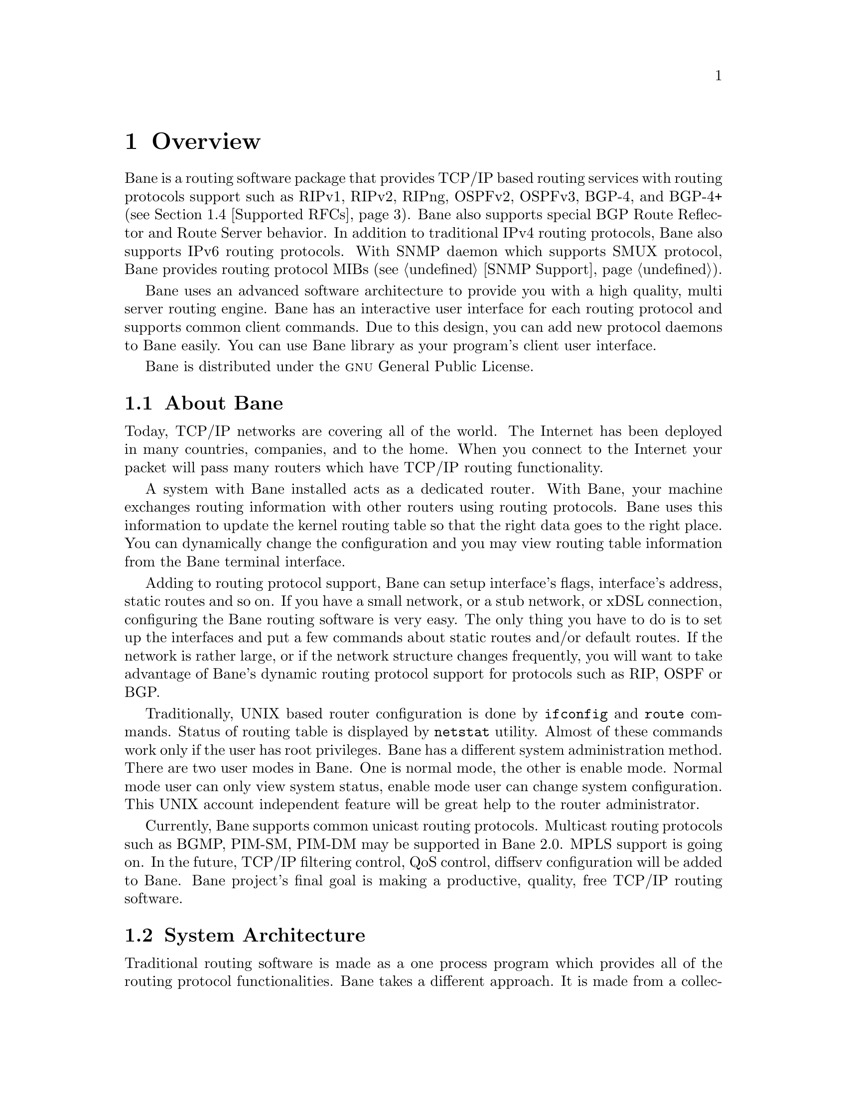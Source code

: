 @node Overview
@chapter Overview
@cindex Overview

  @uref{http://www.bane.net,,Bane} is a routing software package that
provides TCP/IP based routing services with routing protocols support such
as RIPv1, RIPv2, RIPng, OSPFv2, OSPFv3, BGP-4, and BGP-4+ (@pxref{Supported
RFCs}). Bane also supports special BGP Route Reflector and Route Server
behavior.  In addition to traditional IPv4 routing protocols, Bane also
supports IPv6 routing protocols.  With SNMP daemon which supports SMUX
protocol, Bane provides routing protocol MIBs (@pxref{SNMP Support}).

  Bane uses an advanced software architecture to provide you with a high
quality, multi server routing engine. Bane has an interactive user
interface for each routing protocol and supports common client commands. 
Due to this design, you can add new protocol daemons to Bane easily.  You
can use Bane library as your program's client user interface.

  Bane is distributed under the @sc{gnu} General Public License.

@menu
* About Bane::                Basic information about Bane
* System Architecture::         The Bane system architecture
* Supported Platforms::         Supported platforms and future plans
* Supported RFCs::               Supported RFCs
* How to get Bane::            
* Mailing List::                Mailing list information
* Bug Reports::                 Mail address for bug data
@end menu

@node About Bane
@comment  node-name,  next,  previous,  up
@section About Bane
@cindex About Bane

  Today, TCP/IP networks are covering all of the world.  The Internet has
been deployed in many countries, companies, and to the home.  When you
connect to the Internet your packet will pass many routers which have TCP/IP
routing functionality.

  A system with Bane installed acts as a dedicated router.  With Bane,
your machine exchanges routing information with other routers using routing
protocols.  Bane uses this information to update the kernel routing table
so that the right data goes to the right place.  You can dynamically change
the configuration and you may view routing table information from the Bane
terminal interface.

  Adding to routing protocol support, Bane can setup interface's flags,
interface's address, static routes and so on.  If you have a small network,
or a stub network, or xDSL connection, configuring the Bane routing
software is very easy.  The only thing you have to do is to set up the
interfaces and put a few commands about static routes and/or default routes. 
If the network is rather large, or if the network structure changes
frequently, you will want to take advantage of Bane's dynamic routing
protocol support for protocols such as RIP, OSPF or BGP.

  Traditionally, UNIX based router configuration is done by
@command{ifconfig} and @command{route} commands.  Status of routing
table is displayed by @command{netstat} utility.  Almost of these commands
work only if the user has root privileges.  Bane has a different system
administration method.  There are two user modes in Bane.  One is normal
mode, the other is enable mode.  Normal mode user can only view system
status, enable mode user can change system configuration.  This UNIX account
independent feature will be great help to the router administrator.

  Currently, Bane supports common unicast routing protocols.  Multicast
routing protocols such as BGMP, PIM-SM, PIM-DM may be supported in Bane
2.0.  MPLS support is going on.  In the future, TCP/IP filtering control,
QoS control, diffserv configuration will be added to Bane. Bane
project's final goal is making a productive, quality, free TCP/IP routing
software.

@node System Architecture
@comment  node-name,  next,  previous,  up
@section System Architecture
@cindex System architecture
@cindex Software architecture
@cindex Software internals

  Traditional routing software is made as a one process program which
provides all of the routing protocol functionalities.  Bane takes a
different approach.  It is made from a collection of several daemons that
work together to build the routing table.  There may be several
protocol-specific routing daemons and kroute the kernel routing manager.

  The @command{ripd} daemon handles the RIP protocol, while
@command{ospfd} is a daemon which supports OSPF version 2.
@command{bgpd} supports the BGP-4 protocol.  For changing the kernel
routing table and for redistribution of routes between different routing
protocols, there is a kernel routing table manager @command{kroute} daemon. 
It is easy to add a new routing protocol daemons to the entire routing
system without affecting any other software.  You need to run only the
protocol daemon associated with routing protocols in use.  Thus, user may
run a specific daemon and send routing reports to a central routing console.

  There is no need for these daemons to be running on the same machine. You
can even run several same protocol daemons on the same machine.  This
architecture creates new possibilities for the routing system.

@example
@group
+----+  +----+  +-----+  +-----+
|bgpd|  |ripd|  |ospfd|  |kroute|
+----+  +----+  +-----+  +-----+
                            |
+---------------------------|--+
|                           v  |
|  UNIX Kernel  routing table  |
|                              |
+------------------------------+

    Bane System Architecture
@end group
@end example

Multi-process architecture brings extensibility, modularity and
maintainability.  At the same time it also brings many configuration files
and terminal interfaces.  Each daemon has it's own configuration file and
terminal interface.  When you configure a static route, it must be done in
@command{kroute} configuration file.  When you configure BGP network it must
be done in @command{bgpd} configuration file.  This can be a very annoying
thing.  To resolve the problem, Bane provides integrated user interface
shell called @command{vtysh}.  @command{vtysh} connects to each daemon with
UNIX domain socket and then works as a proxy for user input.

Bane was planned to use multi-threaded mechanism when it runs with a
kernel that supports multi-threads.  But at the moment, the thread library
which comes with @sc{gnu}/Linux or FreeBSD has some problems with running
reliable services such as routing software, so we don't use threads at all. 
Instead we use the @command{select(2)} system call for multiplexing the
events.

@node Supported Platforms
@comment  node-name,  next,  previous,  up
@section Supported Platforms

@cindex Supported platforms
@cindex Bane on other systems
@cindex Compatibility with other systems
@cindex Operating systems that support Bane

Currently Bane supports @sc{gnu}/Linux, BSD and Solaris. Porting Bane
to other platforms is not too difficult as platform dependent code should
most be limited to the @command{kroute} daemon.  Protocol daemons are mostly
platform independent. Please let us know when you find out Bane runs on a
platform which is not listed below.

The list of officially supported platforms are listed below. Note that
Bane may run correctly on other platforms, and may run with partial
functionality on further platforms.

@sp 1
@itemize @bullet
@item
@sc{gnu}/Linux 2.4.x and higher
@item
FreeBSD 4.x and higher
@item
NetBSD 1.6 and higher
@item
OpenBSD 2.5 and higher
@item
Solaris 8 and higher
@end itemize

@node Supported RFCs
@comment  node-name,  next,  previous,  up
@section Supported RFCs

  Below is the list of currently supported RFC's.

@table @asis
@item @asis{RFC1058}
@cite{Routing Information Protocol. C.L. Hedrick. Jun-01-1988.}

@item @asis{RF2082}
@cite{RIP-2 MD5 Authentication. F. Baker, R. Atkinson. January 1997.}

@item @asis{RFC2453}
@cite{RIP Version 2. G. Malkin. November 1998.}

@item @asis{RFC2080}
@cite{RIPng for IPv6. G. Malkin, R. Minnear. January 1997.}

@item @asis{RFC2328}
@cite{OSPF Version 2. J. Moy. April 1998.}

@item @asis{RFC2370}
@cite{The OSPF Opaque LSA Option R. Coltun. July 1998.}

@item @asis{RFC3101}
@cite{The OSPF Not-So-Stubby Area (NSSA) Option P. Murphy. January 2003.}

@item @asis{RFC2740}
@cite{OSPF for IPv6. R. Coltun, D. Ferguson, J. Moy. December 1999.}

@item @asis{RFC1771} 
@cite{A Border Gateway Protocol 4 (BGP-4). Y. Rekhter & T. Li. March 1995.}

@item @asis{RFC1965}
@cite{Autonomous System Confederations for BGP. P. Traina. June 1996.}

@item @asis{RFC1997}
@cite{BGP Communities Attribute. R. Chandra, P. Traina & T. Li. August 1996.}

@item @asis{RFC2545}
@cite{Use of BGP-4 Multiprotocol Extensions for IPv6 Inter-Domain Routing. P. Marques, F. Dupont. March 1999.}

@item @asis{RFC2796}
@cite{BGP Route Reflection An alternative to full mesh IBGP. T. Bates & R. Chandrasekeran. June 1996.}

@item @asis{RFC2858}
@cite{Multiprotocol Extensions for BGP-4. T. Bates, Y. Rekhter, R. Chandra, D. Katz. June 2000.}

@item @asis{RFC2842}
@cite{Capabilities Advertisement with BGP-4. R. Chandra, J. Scudder. May 2000.}

@item @asis{RFC3137}
@cite{OSPF Stub Router Advertisement, A. Retana, L. Nguyen, R. White, A. Zinin, D. McPherson. June 2001}
@end table

  When SNMP support is enabled, below RFC is also supported.

@table @asis

@item @asis{RFC1227}
@cite{SNMP MUX protocol and MIB. M.T. Rose. May-01-1991.}

@item @asis{RFC1657}
@cite{Definitions of Managed Objects for the Fourth Version of the
Border Gateway Protocol (BGP-4) using SMIv2. S. Willis, J. Burruss,
J. Chu, Editor. July 1994.}

@item @asis{RFC1724}
@cite{RIP Version 2 MIB Extension. G. Malkin & F. Baker. November 1994.}

@item @asis{RFC1850}
@cite{OSPF Version 2 Management Information Base. F. Baker, R. Coltun.
November 1995.}

@end table

@node How to get Bane
@comment  node-name,  next,  previous,  up
@section How to get Bane

The official Bane web-site is located at:

@uref{http://www.bane.net/}

and contains further information, as well as links to additional
resources. 

@uref{http://www.bane.net/,Bane} is a fork of GNU Kroute, whose
web-site is located at:

@uref{http://www.kroute.org/}.

@node Mailing List
@comment  node-name,  next,  previous,  up
@section Mailing List
@cindex How to get in touch with Bane
@cindex Mailing Bane
@cindex Contact information
@cindex Mailing lists

There is a mailing list for discussions about Bane.  If you have any
comments or suggestions to Bane, please subscribe to:

@uref{http://lists.bane.net/mailman/listinfo/bane-users}.

The @uref{http://www.bane.net/,,Bane} site has further information on
the available mailing lists, see:

	@uref{http://www.bane.net/lists.php}

@node Bug Reports
@section Bug Reports

@cindex Bug Reports
@cindex Bug hunting
@cindex Found a bug?
@cindex Reporting bugs
@cindex Reporting software errors
@cindex Errors in the software

If you think you have found a bug, please send a bug report to:

@uref{http://bugzilla.bane.net}

When you send a bug report, please be careful about the points below.

@itemize @bullet
@item 
Please note what kind of OS you are using.  If you use the IPv6 stack
please note that as well.
@item
Please show us the results of @code{netstat -rn} and @code{ifconfig -a}.
Information from kroute's VTY command @code{show ip route} will also be
helpful.
@item
Please send your configuration file with the report.  If you specify
arguments to the configure script please note that too.
@end itemize

  Bug reports are very important for us to improve the quality of Bane.
Bane is still in the development stage, but please don't hesitate to
send a bug report to @uref{http://bugzilla.bane.net}.
